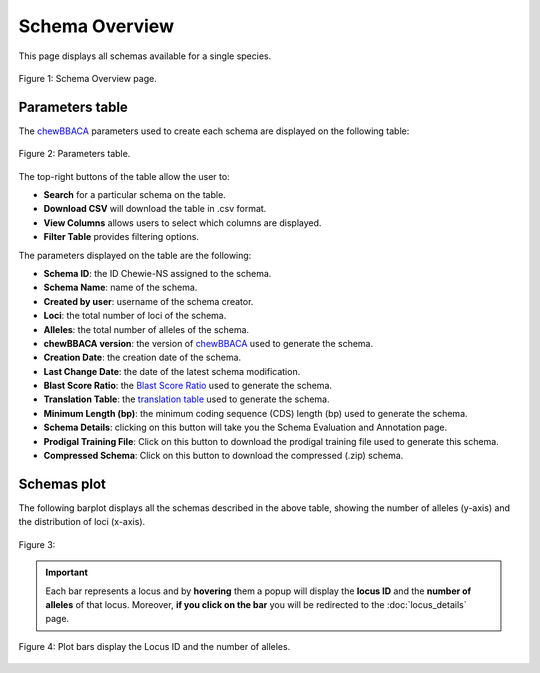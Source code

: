 Schema Overview
===============

This page displays all schemas available for a single species.

.. figure:: ../resources/schemas_overview_full.png
    :align: center

    Figure 1: Schema Overview page.

Parameters table
----------------

The `chewBBACA <https://github.com/B-UMMI/chewBBACA>`_ parameters used
to create each schema are displayed on the following table:

.. figure:: ../resources/schemas_overview_table.png
    :align: center

    Figure 2: Parameters table.

The top-right buttons |buttons| of the table allow the user to:

.. |buttons| image:: ../resources/schemas_overview_table_top_buttons.png
    :align: middle

- **Search** for a particular schema on the table.
- **Download CSV** will download the table in .csv format.
- **View Columns** allows users to select which columns are displayed.
- **Filter Table** provides filtering options. 

The parameters displayed on the table are the following:

- **Schema ID**: the ID Chewie-NS assigned to the schema.
- **Schema Name**: name of the  schema.
- **Created by user**: username of the schema creator.
- **Loci**: the total number of loci of the schema.
- **Alleles**: the total number of alleles of the schema.
- **chewBBACA version**: the version of `chewBBACA <https://github.com/B-UMMI/chewBBACA>`_ used to generate the schema.
- **Creation Date**: the creation date of the schema.
- **Last Change Date**: the date of the latest schema modification.
- **Blast Score Ratio**: the `Blast Score Ratio <https://bmcbioinformatics.biomedcentral.com/articles/10.1186/1471-2105-6-2>`_ used to generate the schema.
- **Translation Table**: the `translation table <https://www.ncbi.nlm.nih.gov/Taxonomy/Utils/wprintgc.cgi>`_ used to generate the schema.
- **Minimum Length (bp)**: the minimum coding sequence (CDS) length (bp) used to generate the schema.
- **Schema Details**: clicking on this button will take you the Schema Evaluation and Annotation page.
- **Prodigal Training File**: Click on this button to download the prodigal training file used to generate this schema.
- **Compressed Schema**: Click on this button to download the compressed (.zip) schema.

Schemas plot
------------

The following barplot displays all the schemas described in the above table, showing
the number of alleles (y-axis) and the distribution of loci (x-axis).

.. figure:: ../resources/schemas_overview_plot.png
    :align: center

    Figure 3:

.. important:: 
    Each bar represents a locus and by **hovering** them a popup will display the **locus ID** and the **number of alleles** of that locus.
    Moreover, **if you click on the bar** you will be redirected to the :doc:`locus_details` page.


.. figure:: ../resources/schemas_overview_bars.png
    :align: center

    Figure 4: Plot bars display the Locus ID and the number of alleles. 


